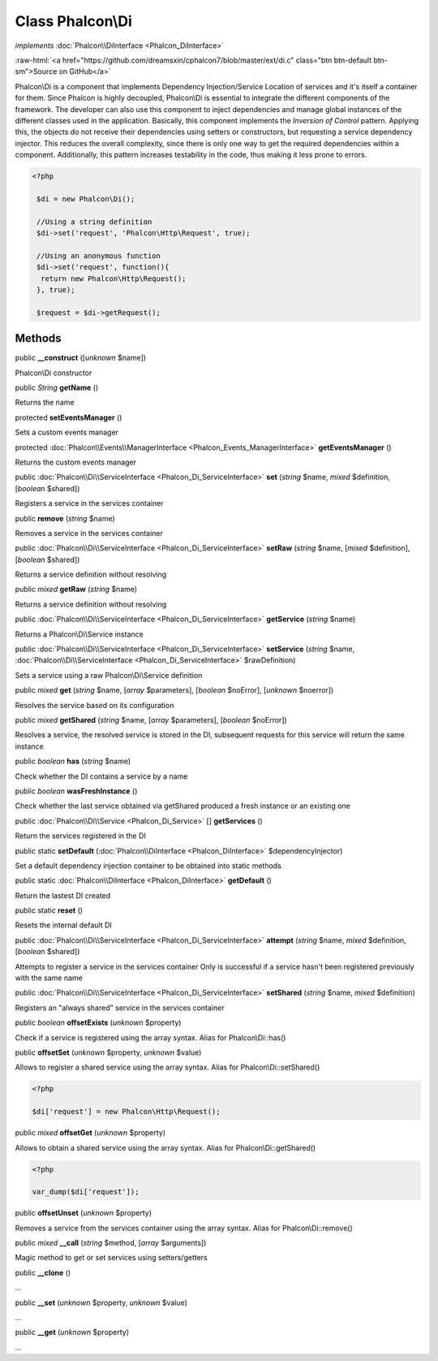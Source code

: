 Class **Phalcon\\Di**
=====================

*implements* :doc:`Phalcon\\DiInterface <Phalcon_DiInterface>`

.. role:: raw-html(raw)
   :format: html

:raw-html:`<a href="https://github.com/dreamsxin/cphalcon7/blob/master/ext/di.c" class="btn btn-default btn-sm">Source on GitHub</a>`

Phalcon\\Di is a component that implements Dependency Injection/Service Location of services and it's itself a container for them.  Since Phalcon is highly decoupled, Phalcon\\Di is essential to integrate the different components of the framework. The developer can also use this component to inject dependencies and manage global instances of the different classes used in the application.  Basically, this component implements the `Inversion of Control` pattern. Applying this, the objects do not receive their dependencies using setters or constructors, but requesting a service dependency injector. This reduces the overall complexity, since there is only one way to get the required dependencies within a component.  Additionally, this pattern increases testability in the code, thus making it less prone to errors.  

.. code-block:: php

    <?php

     $di = new Phalcon\Di();
    
     //Using a string definition
     $di->set('request', 'Phalcon\Http\Request', true);
    
     //Using an anonymous function
     $di->set('request', function(){
      return new Phalcon\Http\Request();
     }, true);
    
     $request = $di->getRequest();



Methods
-------

public  **__construct** ([*unknown* $name])

Phalcon\\Di constructor



public *String*  **getName** ()

Returns the name



protected  **setEventsManager** ()

Sets a custom events manager



protected :doc:`Phalcon\\Events\\ManagerInterface <Phalcon_Events_ManagerInterface>`  **getEventsManager** ()

Returns the custom events manager



public :doc:`Phalcon\\Di\\ServiceInterface <Phalcon_Di_ServiceInterface>`  **set** (*string* $name, *mixed* $definition, [*boolean* $shared])

Registers a service in the services container



public  **remove** (*string* $name)

Removes a service in the services container



public :doc:`Phalcon\\Di\\ServiceInterface <Phalcon_Di_ServiceInterface>`  **setRaw** (*string* $name, [*mixed* $definition], [*boolean* $shared])

Returns a service definition without resolving



public *mixed*  **getRaw** (*string* $name)

Returns a service definition without resolving



public :doc:`Phalcon\\Di\\ServiceInterface <Phalcon_Di_ServiceInterface>`  **getService** (*string* $name)

Returns a Phalcon\\Di\\Service instance



public :doc:`Phalcon\\Di\\ServiceInterface <Phalcon_Di_ServiceInterface>`  **setService** (*string* $name, :doc:`Phalcon\\Di\\ServiceInterface <Phalcon_Di_ServiceInterface>` $rawDefinition)

Sets a service using a raw Phalcon\\Di\\Service definition



public *mixed*  **get** (*string* $name, [*array* $parameters], [*boolean* $noError], [*unknown* $noerror])

Resolves the service based on its configuration



public *mixed*  **getShared** (*string* $name, [*array* $parameters], [*boolean* $noError])

Resolves a service, the resolved service is stored in the DI, subsequent requests for this service will return the same instance



public *boolean*  **has** (*string* $name)

Check whether the DI contains a service by a name



public *boolean*  **wasFreshInstance** ()

Check whether the last service obtained via getShared produced a fresh instance or an existing one



public :doc:`Phalcon\\Di\\Service <Phalcon_Di_Service>` [] **getServices** ()

Return the services registered in the DI



public static  **setDefault** (:doc:`Phalcon\\DiInterface <Phalcon_DiInterface>` $dependencyInjector)

Set a default dependency injection container to be obtained into static methods



public static :doc:`Phalcon\\DiInterface <Phalcon_DiInterface>`  **getDefault** ()

Return the lastest DI created



public static  **reset** ()

Resets the internal default DI



public :doc:`Phalcon\\Di\\ServiceInterface <Phalcon_Di_ServiceInterface>`  **attempt** (*string* $name, *mixed* $definition, [*boolean* $shared])

Attempts to register a service in the services container Only is successful if a service hasn't been registered previously with the same name



public :doc:`Phalcon\\Di\\ServiceInterface <Phalcon_Di_ServiceInterface>`  **setShared** (*string* $name, *mixed* $definition)

Registers an "always shared" service in the services container



public *boolean*  **offsetExists** (*unknown* $property)

Check if a service is registered using the array syntax. Alias for Phalcon\\Di::has()



public  **offsetSet** (*unknown* $property, *unknown* $value)

Allows to register a shared service using the array syntax. Alias for Phalcon\\Di::setShared() 

.. code-block:: php

    <?php

    $di['request'] = new Phalcon\Http\Request();




public *mixed*  **offsetGet** (*unknown* $property)

Allows to obtain a shared service using the array syntax. Alias for Phalcon\\Di::getShared() 

.. code-block:: php

    <?php

    var_dump($di['request']);




public  **offsetUnset** (*unknown* $property)

Removes a service from the services container using the array syntax. Alias for Phalcon\\Di::remove()



public *mixed*  **__call** (*string* $method, [*array* $arguments])

Magic method to get or set services using setters/getters



public  **__clone** ()

...


public  **__set** (*unknown* $property, *unknown* $value)

...


public  **__get** (*unknown* $property)

...


